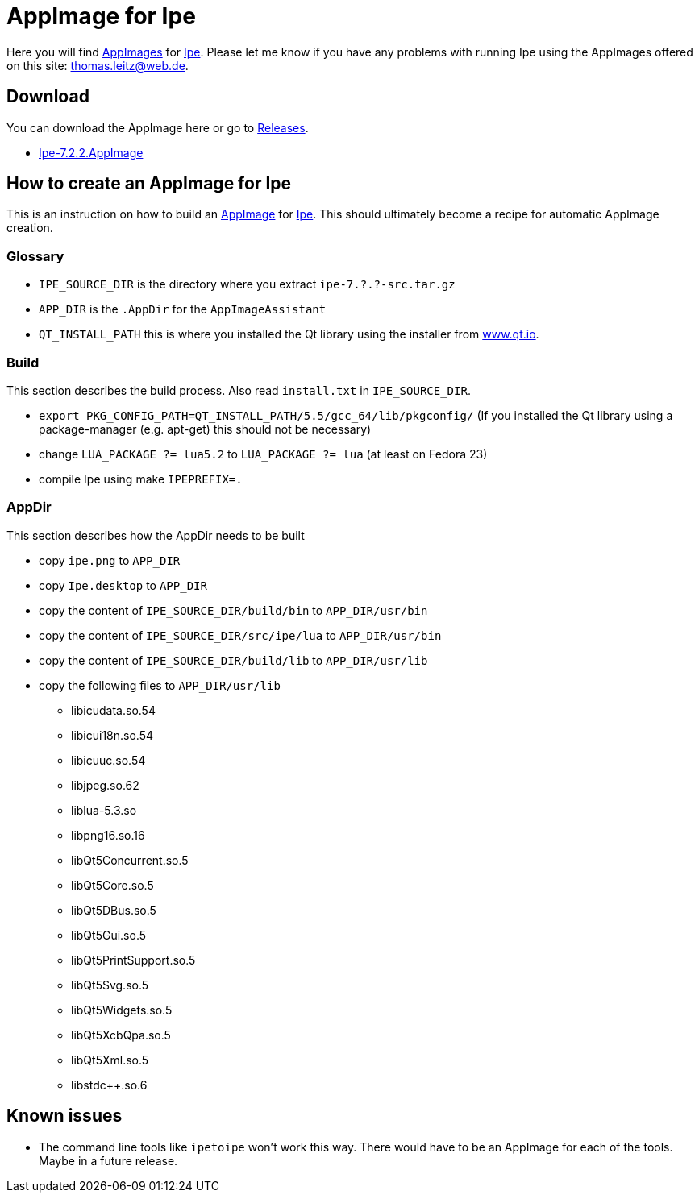 
= AppImage for Ipe

Here you will find http://appimage.org/[AppImages] for http://ipe.otfried.org/[Ipe].
Please let me know if you have any problems with running Ipe using the AppImages offered on this site: thomas.leitz@web.de.

== Download

You can download the AppImage here or go to https://github.com/unruhschuh/Ipe.AppImage/releases[Releases].

* https://github.com/unruhschuh/Ipe.AppImage/releases/download/v7.2.2/Ipe-7.2.2.AppImage[Ipe-7.2.2.AppImage]

== How to create an AppImage for Ipe

This is an instruction on how to build an http://appimage.org/[AppImage] for http://ipe.otfried.org/[Ipe].
This should ultimately become a recipe for automatic AppImage creation.

=== Glossary

* `IPE_SOURCE_DIR` is the directory where you extract `ipe-7.?.?-src.tar.gz`
* `APP_DIR` is the `.AppDir` for the `AppImageAssistant`
* `QT_INSTALL_PATH` this is where you installed the Qt library using the installer from http://www.qt.io[www.qt.io]. 

=== Build

This section describes the build process. 
Also read `install.txt` in `IPE_SOURCE_DIR`.

* `export PKG_CONFIG_PATH=QT_INSTALL_PATH/5.5/gcc_64/lib/pkgconfig/` (If you installed the Qt library using a package-manager (e.g. apt-get) this should not be necessary)
* change `LUA_PACKAGE   ?= lua5.2` to `LUA_PACKAGE   ?= lua` (at least on Fedora 23)
* compile Ipe using make `IPEPREFIX=.`

=== AppDir

This section describes how the AppDir needs to be built

* copy `ipe.png` to `APP_DIR`
* copy `Ipe.desktop` to `APP_DIR`
* copy the content of `IPE_SOURCE_DIR/build/bin` to `APP_DIR/usr/bin`
* copy the content of `IPE_SOURCE_DIR/src/ipe/lua` to `APP_DIR/usr/bin`
* copy the content of `IPE_SOURCE_DIR/build/lib` to `APP_DIR/usr/lib`
* copy the following files to `APP_DIR/usr/lib`
** libicudata.so.54
** libicui18n.so.54
** libicuuc.so.54
** libjpeg.so.62
** liblua-5.3.so
** libpng16.so.16
** libQt5Concurrent.so.5
** libQt5Core.so.5
** libQt5DBus.so.5
** libQt5Gui.so.5
** libQt5PrintSupport.so.5
** libQt5Svg.so.5
** libQt5Widgets.so.5
** libQt5XcbQpa.so.5
** libQt5Xml.so.5
** libstdc++.so.6

== Known issues

* The command line tools like `ipetoipe` won't work this way. There would have to be an AppImage for each of the tools. Maybe in a future release.
